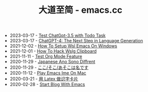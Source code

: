 #+TITLE: 大道至简 - emacs.cc

- 2023-03-17 - [[file:test-gpt-3.5-todo-task.org][Test ChatGpt-3.5  with Todo Task]]
- 2023-03-17 - [[file:hello-chatgpt-4.org][ChatGPT-4: The Next Step in Language Generation]]
- 2021-12-02 - [[file:how-to-setup-wsl-emacs-on-windows.org][How To Setup Wsl Emacs On Windows]]
- 2021-12-01 - [[file:how-to-hack-wslg-clipboard.org][How To Hack Wslg Clipboard]]
- 2021-11-11 - [[file:test-org-mode-feature.org][Test Org Mode Feature]]
- 2020-11-29 - [[file:japanese-ano-sono-diffrent.org][Japanese Ano Sono Diffrent]]
- 2020-11-29 - [[file:japanes-koko-soko-asoko-diffrent.org][ここ/そこ/あそこは名です]]
- 2020-11-12 - [[file:play-emacs-ime-on-mac.org][Play Emacs Ime On Mac]]
- 2020-03-21 - [[file:play-latex-word-card.org][用 Latex 做识字卡片]]
- 2020-02-28 - [[file:start-blog-with-emacs.org][Start Blog With Emacs]]